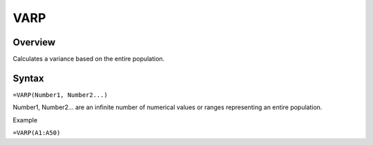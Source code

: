 ====
VARP
====

Overview
--------

Calculates a variance based on the entire population.

Syntax
------

``=VARP(Number1, Number2...)``

Number1, Number2... are an infinite number of  numerical values or ranges representing an entire population.

Example

``=VARP(A1:A50)``
